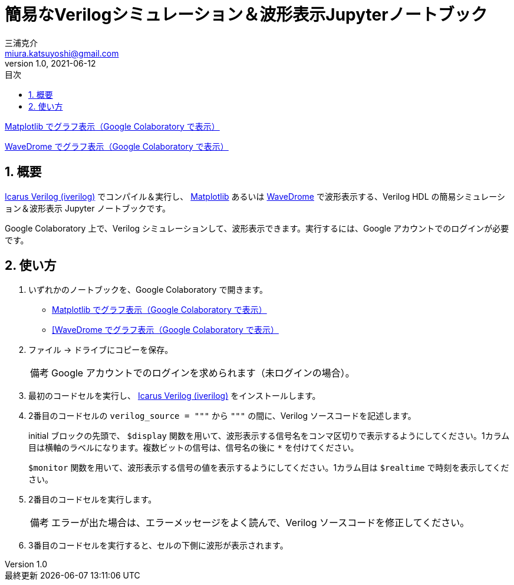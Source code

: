 # 簡易なVerilogシミュレーション＆波形表示Jupyterノートブック
三浦克介 <miura.katsuyoshi@gmail.com>
v1.0, 2021-06-12
:imagesdir: README_Images
:homepage: https://github.com/miura-katsuyoshi/yurubinoya_schedule_display
:toc: left
:sectnums:
:toclevels: 3
:xrefstyle: short
:icons: font
:appendix-caption: 付録
:caution-caption: 注意
:example-caption: 例
:figure-caption: 図
:important-caption: 重要
:last-update-label: 最終更新
:listing-caption: リスト
:note-caption: 備考
:table-caption: 表
:toc-title: 目次
:warning-caption: 警告

https://colab.research.google.com/github/miura-katsuyoshi/VerilogSimulation.ipynb/blob/main/VerilogSimulation.ipynb[Matplotlib でグラフ表示（Google Colaboratory で表示）]

https://colab.research.google.com/github/miura-katsuyoshi/VerilogSimulation.ipynb/blob/main/Verilog2WaveDrome.ipynb[WaveDrome でグラフ表示（Google Colaboratory で表示）]

## 概要

http://iverilog.icarus.com/[Icarus Verilog (iverilog)] でコンパイル＆実行し、 https://matplotlib.org/[Matplotlib] あるいは https://wavedrom.com/[WaveDrome] で波形表示する、Verilog HDL の簡易シミュレーション＆波形表示 Jupyter ノートブックです。

Google Colaboratory 上で、Verilog シミュレーションして、波形表示できます。実行するには、Google アカウントでのログインが必要です。

## 使い方

. いずれかのノートブックを、Google Colaboratory で開きます。
** https://colab.research.google.com/github/miura-katsuyoshi/VerilogSimulation.ipynb/blob/main/VerilogSimulation.ipynb[Matplotlib でグラフ表示（Google Colaboratory で表示）]
** https://colab.research.google.com/github/miura-katsuyoshi/VerilogSimulation.ipynb/blob/main/Verilog2WaveDrome.ipynb[[WaveDrome でグラフ表示（Google Colaboratory で表示）]

. ファイル -> ドライブにコピーを保存。
+
NOTE: Google アカウントでのログインを求められます（未ログインの場合）。

. 最初のコードセルを実行し、 http://iverilog.icarus.com/[Icarus Verilog (iverilog)] をインストールします。

. 2番目のコードセルの `verilog_source = """` から `"""` の間に、Verilog ソースコードを記述します。
+
initial ブロックの先頭で、 `$display` 関数を用いて、波形表示する信号名をコンマ区切りで表示するようにしてください。1カラム目は横軸のラベルになります。複数ビットの信号は、信号名の後に `*` を付けてください。
+
`$monitor` 関数を用いて、波形表示する信号の値を表示するようにしてください。1カラム目は `$realtime` で時刻を表示してください。

. 2番目のコードセルを実行します。
+
NOTE: エラーが出た場合は、エラーメッセージをよく読んで、Verilog ソースコードを修正してください。

. 3番目のコードセルを実行すると、セルの下側に波形が表示されます。
